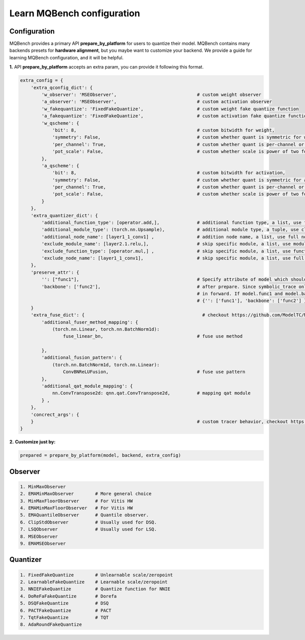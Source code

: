Learn MQBench configuration
===========================

Configuration
^^^^^^^^^^^^^

MQBench provides a primary API **prepare_by_platform** for users to quantize their model. 
MQBench contains many backends presets for **hardware alignment**, but you maybe want to customize your backend.
We provide a guide for learning MQBench configuration, and it will be helpful.

**1.** API **prepare_by_platform** accepts an extra param, you can provide it following this format.

.. code-block:: python

    extra_config = {
        'extra_qconfig_dict': {
            'w_observer': 'MSEObserver',                              # custom weight observer
            'a_observer': 'MSEObserver',                              # custom activation observer
            'w_fakequantize': 'FixedFakeQuantize',                    # custom weight fake quantize function
            'a_fakequantize': 'FixedFakeQuantize',                    # custom activation fake quantize function
            'w_qscheme': {
                'bit': 8,                                             # custom bitwidth for weight,
                'symmetry': False,                                    # custom whether quant is symmetric for weight,
                'per_channel': True,                                  # custom whether quant is per-channel or per-tensor for weight,
                'pot_scale': False,                                   # custom whether scale is power of two for weight.
            },
            'a_qscheme': {
                'bit': 8,                                             # custom bitwidth for activation,
                'symmetry': False,                                    # custom whether quant is symmetric for activation,
                'per_channel': True,                                  # custom whether quant is per-channel or per-tensor for activation,
                'pot_scale': False,                                   # custom whether scale is power of two for activation.
            }
        },
        'extra_quantizer_dict': {
            'additional_function_type': [operator.add,],              # additional function type, a list, use function full name, like operator.add.
            'additional_module_type': (torch.nn.Upsample),            # additional module type, a tuple, use class full name, like torch.nn.Upsample.
            'additional_node_name': [layer1_1_conv1] ,                # addition node name, a list, use full node name, like layer1_1_conv1.
            'exclude_module_name': [layer2.1.relu,],                  # skip specific module, a list, use module qualify name, like layer2.1.relu.
            'exclude_function_type': [operator.mul,] ,                # skip specific module, a list, use function full name, like operator.mul
            'exclude_node_name': [layer1_1_conv1],                    # skip specific module, a list, use full node name, like layer1_1_conv1.
        },
        'preserve_attr': {
            '': ["func1"],                                            # Specify attribute of model which should be preserved
            'backbone': ['func2'],                                    # after prepare. Since symbolic_trace only store attributes which is
                                                                      # in forward. If model.func1 and model.backbone.func2 should be preserved,
                                                                      # {'': ['func1'], 'backbone': ['func2'] } should work.
        }
        'extra_fuse_dict': {                                            # checkout https://github.com/ModelTC/MQBench/blob/main/mqbench/fuser_method_mappings.py for more fuse details.
            'additional_fuser_method_mapping': {
                (torch.nn.Linear, torch.nn.BatchNorm1d):
                    fuse_linear_bn,                                   # fuse use method

            },
            'additional_fusion_pattern': {
                (torch.nn.BatchNorm1d, torch.nn.Linear):
                    ConvBNReLUFusion,                                 # fuse use pattern
            },
            'additional_qat_module_mapping': {
                nn.ConvTranspose2d: qnn.qat.ConvTranspose2d,          # mapping qat module
            } ,
        },
        'concrect_args': {
        }                                                             # custom tracer behavior, checkout https://github.com/pytorch/pytorch/blob/efcbbb177eacdacda80b94ad4ce34b9ed6cf687a/torch/fx/_symbolic_trace.py#L836
    }


**2.** **Customize just by:**

.. code-block:: python

    prepared = prepare_by_platform(model, backend, extra_config)

Observer
^^^^^^^^

.. code-block:: markdown

    1. MinMaxObserver
    2. EMAMinMaxObserver        # More general choice
    3. MinMaxFloorObserver      # For Vitis HW
    4. EMAMinMaxFloorObserver   # For Vitis HW
    5. EMAQuantileObserver      # Quantile observer.
    6. ClipStdObserver          # Usually used for DSQ.
    7. LSQObserver              # Usually used for LSQ.
    8. MSEObserver
    9. EMAMSEObserver

Quantizer
^^^^^^^^^
.. code-block:: markdown

    1. FixedFakeQuantize        # Unlearnable scale/zeropoint
    2. LearnableFakeQuantize    # Learnable scale/zeropoint
    3. NNIEFakeQuantize         # Quantize function for NNIE
    4. DoReFaFakeQuantize       # Dorefa
    5. DSQFakeQuantize          # DSQ
    6. PACTFakeQuantize         # PACT
    7. TqtFakeQuantize          # TQT
    8. AdaRoundFakeQuantize